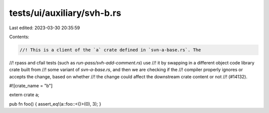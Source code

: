 tests/ui/auxiliary/svh-b.rs
===========================

Last edited: 2023-03-30 20:35:59

Contents:

.. code-block:: rs

    //! This is a client of the `a` crate defined in `svn-a-base.rs`. The
//! rpass and cfail tests (such as `run-pass/svh-add-comment.rs`) use
//! it by swapping in a different object code library crate built from
//! some variant of `svn-a-base.rs`, and then we are checking if the
//! compiler properly ignores or accepts the change, based on whether
//! the change could affect the downstream crate content or not
//! (#14132).

#![crate_name = "b"]

extern crate a;

pub fn foo() { assert_eq!(a::foo::<()>(0), 3); }


